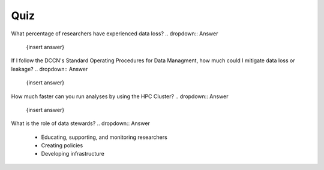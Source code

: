 Quiz
***********

What percentage of researchers have experienced data loss?
.. dropdown:: Answer

    {insert answer}

If I follow the DCCN's Standard Operating Procedures for Data Managment, how much could I mitigate data loss or leakage?
.. dropdown:: Answer

    {insert answer}

How much faster can you run analyses by using the HPC Cluster?
.. dropdown:: Answer

    {insert answer}

What is the role of data stewards?
.. dropdown:: Answer

    * Educating, supporting, and monitoring researchers
    * Creating policies
    * Developing infrastructure